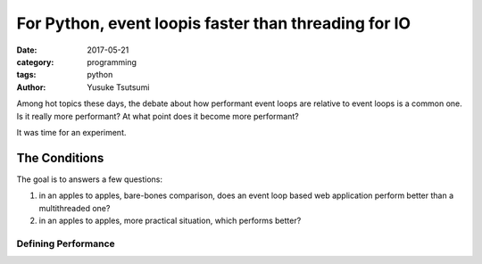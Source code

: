 =====================================================
For Python, event loopis faster than threading for IO
=====================================================
:date: 2017-05-21
:category: programming
:tags: python
:author: Yusuke Tsutsumi

Among hot topics these days, the debate about how performant event
loops are relative to event loops is a common one. Is it really more
performant? At what point does it become more performant?

It was time for an experiment.

--------------
The Conditions
--------------

The goal is to answers a few questions:

1. in an apples to apples, bare-bones comparison, does an event loop based
   web application perform better than a multithreaded one?

2. in an apples to apples, more practical situation, which performs better?


Defining Performance
====================
